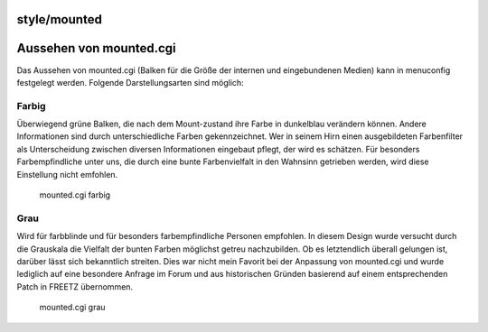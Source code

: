 style/mounted
=============
.. _Aussehenvonmounted.cgi:

Aussehen von mounted.cgi
========================

Das Aussehen von mounted.cgi (Balken für die Größe der internen und
eingebundenen Medien) kann in menuconfig festgelegt werden. Folgende
Darstellungsarten sind möglich:

.. _Farbig:

Farbig
------

Überwiegend grüne Balken, die nach dem Mount-zustand ihre Farbe in
dunkelblau verändern können. Andere Informationen sind durch
unterschiedliche Farben gekennzeichnet. Wer in seinem Hirn einen
ausgebildeten Farbenfilter als Unterscheidung zwischen diversen
Informationen eingebaut pflegt, der wird es schätzen. Für besonders
Farbempfindliche unter uns, die durch eine bunte Farbenvielfalt in den
Wahnsinn getrieben werden, wird diese Einstellung nicht emfohlen.

.. figure:: /screenshots/135.png
   :alt: mounted.cgi farbig

   mounted.cgi farbig

.. _Grau:

Grau
----

Wird für farbblinde und für besonders farbempfindliche Personen
empfohlen. In diesem Design wurde versucht durch die Grauskala die
Vielfalt der bunten Farben möglichst getreu nachzubilden. Ob es
letztendlich überall gelungen ist, darüber lässt sich bekanntlich
streiten. Dies war nicht mein Favorit bei der Anpassung von mounted.cgi
und wurde lediglich auf eine besondere Anfrage im Forum und aus
historischen Gründen basierend auf einem entsprechenden Patch in FREETZ
übernommen.

.. figure:: /screenshots/136.png
   :alt: mounted.cgi grau

   mounted.cgi grau
